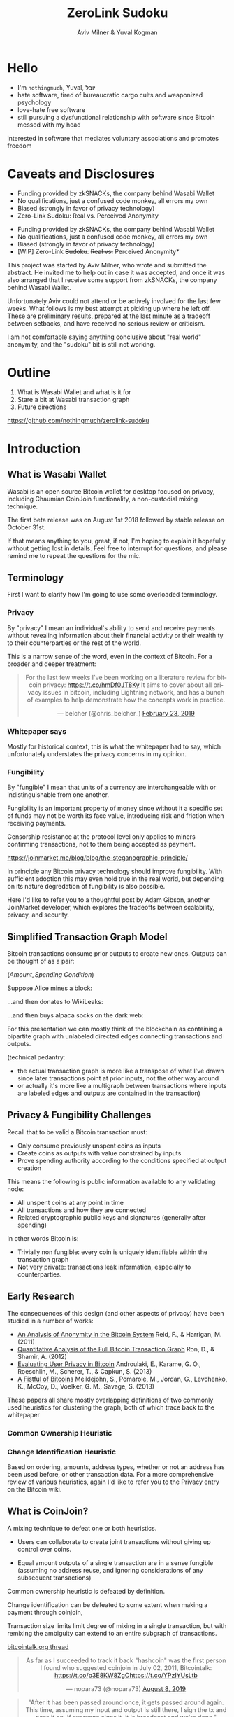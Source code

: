 #+TITLE: ZeroLink Sudoku
#+AUTHOR: Aviv Milner & Yuval Kogman
#+REVEAL_ROOT: reveal.js-3.8.0/
#+REVEAL_HLEVEL: 2
#+OPTIONS: toc:nil, num:nil, ^:{}
#+REVEAL_TITLE_SLIDE: <h1 class="title" style="color: black; opacity: 0.8">ZeroLink Sudoku</h1><h2 class="author" style="color: black; opacity: 0.8">Aviv Milner &amp; Yuval Kogman</h2><div><img style="margin: 0 2.5em; vertical-align: middle; display: inline; border: none" src="./images/aviv.svg"><img style="margin: 0 2.5em; vertical-align: middle; border: none; display: inline" src="./images/yuval.svg" /></h2>
#+REVEAL_TITLE_SLIDE_BACKGROUND: ./images/inputs_linear_zoom.png
#+REVEAL_TRANS: none

#+HTML_HEAD: <script src="https://cdn.jsdelivr.net/npm/vega@5"></script>
#+HTML_HEAD: <script src="https://cdn.jsdelivr.net/npm/vega-lite@4.0.0-beta.2"></script>
#+HTML_HEAD: <script src="https://cdn.jsdelivr.net/npm/vega-embed@5"></script>
#+HTML_HEAD: <script async src="https://platform.twitter.com/widgets.js" charset="utf-8"></script>

#+BEGIN_COMMENT
;; try with guix emacs?

;; active Org-babel languages
(org-babel-do-load-languages
'org-babel-load-languages
'(;; other Babel languages
  (plantuml . t)
  (dot . t)))

(setq org-plantuml-jar-path
      (expand-file-name "/usr/share/plantuml/plantuml.jar"))
#+END_COMMENT

* Hello
  - I'm =nothingmuch=, Yuval, יובל
  - hate software, tired of bureaucratic cargo cults and weaponized psychology
  - love-hate free software
  - still pursuing a dysfunctional relationship with software since Bitcoin
    messed with my head
  #+BEGIN_NOTES
  interested in software that mediates voluntary associations and promotes
  freedom
  #+END_NOTES
* Caveats and Disclosures
  - Funding provided by zkSNACKs, the company behind Wasabi Wallet
  - No qualifications, just a confused code monkey, all errors my own
  - Biased (strongly in favor of privacy technology)
  - Zero-Link Sudoku: Real vs. Perceived Anonymity
  #+REVEAL: split:t
  - Funding provided by zkSNACKs, the company behind Wasabi Wallet
  - No qualifications, just a confused code monkey, all errors my own
  - Biased (strongly in favor of privacy technology)
  - [WIP] Zero-Link +Sudoku+: +Real vs.+ Perceived Anonymity*
  #+BEGIN_NOTES
  This project was started by Aviv Milner, who wrote and submitted the abstract.
  He invited me to help out in case it was accepted, and once it was also
  arranged that I receive some support from zkSNACKs, the company behind Wasabi
  Wallet.

  Unfortunately Aviv could not attend or be actively involved for the last few
  weeks. What follows is my best attempt at picking up where he left off. These
  are preliminary results, prepared at the last minute as a tradeoff between
  setbacks, and have received no serious review or criticism.

  I am not comfortable saying anything conclusive about "real world" anonymity,
  and the "sudoku" bit is still not working.
  #+END_NOTES
* Outline
  1. What is Wasabi Wallet and what is it for
  2. Stare a bit at Wasabi transaction graph
  3. Future directions

  #+ATTR_HTML: :style vertical-align: middle; margin-top: -1em; position: absolute; right: -3em;
  [[./images/repo.svg]]

  https://github.com/nothingmuch/zerolink-sudoku
* Introduction
** What is Wasabi Wallet
   Wasabi is an open source Bitcoin wallet for desktop focused on privacy,
   including Chaumian CoinJoin functionality, a non-custodial mixing technique.

   The first beta release was on August 1st 2018 followed by stable release on
   October 31st.

   #+BEGIN_NOTES
   If that means anything to you, great, if not, I'm hoping to explain it
   hopefully without getting lost in details. Feel free to interrupt for
   questions, and please remind me to repeat the questions for the mic.
   #+END_NOTES
** Terminology
   #+BEGIN_NOTES
   First I want to clarify how I'm going to use some overloaded terminology.
   #+END_NOTES
*** Privacy
    By "privacy" I mean an individual's ability to send and receive payments
    without revealing information about their financial activity or their wealth
    ty to their counterparties or the rest of the world.

    #+REVEAL: split
    This is a narrow sense of the word, even in the context of Bitcoin. For a
    broader and deeper treatment:

    #+ATTR_HTML: :style vertical-align: middle; position: absolute; right: -1em;
    [[./images/belcher_tweet.svg]]
    #+BEGIN_EXPORT html
    <center>
    <blockquote class="twitter-tweet" data-theme="dark" data-dnt="true" data-lang="en"><p lang="en" dir="ltr">For the last few weeks I&#39;ve been working on a literature review for bitcoin privacy:  <a href="https://t.co/hmDf0JT8Ky">https://t.co/hmDf0JT8Ky</a>  It aims to cover about all privacy issues in bitcoin, including Lightning network, and has a bunch of examples to help demonstrate how the concepts work in practice.</p>&mdash; belcher (@chris_belcher_) <a href="https://twitter.com/chris_belcher_/status/1099403015444987904?ref_src=twsrc%5Etfw">February 23, 2019</a></blockquote>
    </center>
    #+END_EXPORT

*** Whitepaper says
    [[./images/whitepaper_privacy.png]]
    #+BEGIN_NOTES
    Mostly for historical context, this is what the whitepaper had to say, which
    unfortunately understates the privacy concerns in my opinion.
    #+END_NOTES
*** Fungibility
    By "fungible" I mean that units of a currency are interchangeable with or
    indistinguishable from one another.

    Fungibility is an important property of money since without it a specific
    set of funds may not be worth its face value, introducing risk and friction
    when receiving payments.

    #+REVEAL: split
    Censorship resistance at the protocol level only applies to miners
    confirming transactions, not to them being accepted as payment.

    #+ATTR_HTML: :style vertical-align: middle; margin-top: -1em; position: absolute; right: -4em;
    [[./images/steganographic_principle.svg]]

    https://joinmarket.me/blog/blog/the-steganographic-principle/

    #+BEGIN_NOTES
    In principle any Bitcoin privacy technology should improve fungibility. With
    sufficient adoption this may even hold true in the real world, but
    depending on its nature degredation of fungibility is also possible.

    Here I'd like to refer you to a thoughtful post by Adam Gibson, another
    JoinMarket developer, which explores the tradeoffs between scalability,
    privacy, and security.
    #+END_NOTES
** Simplified Transaction Graph Model
   #+REVEAL: split
   Bitcoin transactions consume prior outputs to create new ones. Outputs can be
   thought of as a pair:

   $(\textit{Amount}, \textit{Spending Condition})$

   #+REVEAL: split
   Suppose Alice mines a block:

   [[./images/tx_graph_1_coinbase.svg]]
   #+BEGIN_COMMENT dot :file ./images/tx_graph_1_coinbase.svg
   digraph finite_state_machine {
     rankdir=LR;
     bgcolor="transparent";
     node [shape = box ] tx0 [ label="Coinbase Transaction" color="#aaaaaa" fontcolor="#aaaaaa" style=filled fillcolor="#202020" ];
     node [shape = none] o0 [ label="(50, Alice)" fontcolor="#aaaaaa" ];
     tx0 -> o0 [ color="#aaaaaa" ];
   }
   #+END_COMMENT

   #+REVEAL: split
   ...and then donates to WikiLeaks:

   [[./images/tx_graph_2_donation.svg]]
   #+BEGIN_COMMENT dot :file ./images/tx_graph_2_donation.svg
   digraph finite_state_machine {
     rankdir=LR;
     bgcolor="transparent";
     node [shape = box, ] tx0 [ label="Coinbase Transaction" color="#aaaaaa" fontcolor="#aaaaaa" style=filled fillcolor="#202020" ];
     node [shape = box, ] tx1 [ label="Donation" color="#aaaaaa" fontcolor="#aaaaaa" style=filled fillcolor="#202020" ];
     node [shape = none] o0 [ label="(̶5̶0̶,̶ ̶A̶l̶i̶c̶e̶)̶" fontcolor="#304040" ];
     node [shape = none] o1 [ label="(40, Alice)" fontcolor="#aaaaaa" ];
     node [shape = none] o2 [ label="(10, WikiLeaks)" fontcolor="#aaaaaa" ];
     tx0 -> o0 -> tx1 -> { o1, o2 } [ color="#aaaaaa" ];
   }
   #+END_COMMENT

   #+REVEAL: split
   ...and then buys alpaca socks on the dark web:

   [[./images/tx_graph_3_purchase.svg]]
   #+BEGIN_COMMENT dot :file ./images/tx_graph_3_purchase.svg
   digraph finite_state_machine {
     rankdir=LR;
     bgcolor="transparent";
     node [shape = box, ] tx0 [ label="Coinbase Transaction" color="#aaaaaa" fontcolor="#aaaaaa" style=filled fillcolor="#202020" ];
     node [shape = box, ] tx1 [ label="Donation" color="#aaaaaa" fontcolor="#aaaaaa" style=filled fillcolor="#202020" ];
     node [shape = box, ] tx2 [ label="Purchase" color="#aaaaaa" fontcolor="#aaaaaa" style=filled fillcolor="#202020" ];
     node [shape = none] o0 [ label="(̶5̶0̶,̶ ̶A̶l̶i̶c̶e̶)̶" fontcolor="#304040" ];
     node [shape = none] o1 [ label="(̶4̶0̶,̶ ̶A̶l̶i̶c̶e̶)̶" fontcolor="#304040" ];
     node [shape = none] o2 [ label="(10, WikiLeaks)" fontcolor="#aaaaaa" ];
     node [shape = none] o3 [ label="(35, Alice)" fontcolor="#aaaaaa" ];
     node [shape = none] o4 [ label="(5, Alpaca Vendor)" fontcolor="#aaaaaa" ];
     tx0 -> o0 -> tx1 -> { o1, o2 } [ color="#aaaaaa" ];
     o1 -> tx2 -> { o3, o4 } [ color="#aaaaaa" ];
   }
   #+END_COMMENT

   #+BEGIN_NOTES
   For this presentation we can mostly think of the blockchain as containing a
   bipartite graph with unlabeled directed edges connecting transactions and
   outputs.

   (technical pedantry:
   - the actual transaction graph is more like a transpose of what I've drawn
     since later transactions point at prior inputs, not the other way around
   - or actually it's more like a multigraph between transactions where
     inputs are labeled edges and outputs are contained in the transaction)
   #+END_NOTES
** Privacy & Fungibility Challenges
   Recall that to be valid a Bitcoin transaction must:

   - Only consume previously unspent coins as inputs
   - Create coins as outputs with value constrained by inputs
   - Prove spending authority according to the conditions specified at output creation

   #+REVEAL: split
   This means the following is public information available to any validating node:

   - All unspent coins at any point in time
   - All transactions and how they are connected
   - Related cryptographic public keys and signatures (generally after spending)

   #+REVEAL: split
   In other words Bitcoin is:

   - Trivially non fungible: every coin is uniquely identifiable within the transaction graph
   - Not very private: transactions leak information, especially to counterparties.
** Early Research
   The consequences of this design (and other aspects of privacy) have been
   studied in a number of works:

   #+REVEAL: split
   - [[https://sci-hub.tw/https://link.springer.com/chapter/10.1007/978-1-4614-4139-7_10][An Analysis of Anonymity in the Bitcoin System]] Reid, F., & Harrigan, M. (2011)
   - [[https://eprint.iacr.org/2012/584][Quantitative Analysis of the Full Bitcoin Transaction Graph]] Ron, D., & Shamir, A. (2012)
   - [[http://sci-hub.tw/https://link.springer.com/chapter/10.1007/978-3-642-39884-1_4][Evaluating User Privacy in Bitcoin]] Androulaki, E., Karame, G. O., Roeschlin, M., Scherer, T., & Capkun, S. (2013)
   - [[https://cseweb.ucsd.edu/~smeiklejohn/files/imc13.pdf][A Fistful of Bitcoins]] Meiklejohn, S., Pomarole, M., Jordan, G., Levchenko, K., McCoy, D., Voelker, G. M., Savage, S. (2013)

   [[./images/reid.svg]]
   [[./images/ron.svg]]
   [[./images/androulaki.svg]]
   [[./images/meiklejohn.svg]]
   #+REVEAL: split
   These papers all share mostly overlapping definitions of two commonly used
   heuristics for clustering the graph, both of which trace back to the whitepaper

*** Common Ownership Heuristic
    [[./images/whitepaper_common_ownership_heuristic.png]]
*** Change Identification Heuristic
    [[./images/whitepaper_change_identification_heuristic.png]]

    #+BEGIN_NOTES
    Based on ordering, amounts, address types, whether or not an address has
    been used before, or other transaction data.
    For a more comprehensive review of various heuristics, again I'd like to
    refer you to the Privacy entry on the Bitcoin wiki.
    #+END_NOTES
** What is CoinJoin?
   A mixing technique to defeat one or both heuristics.

   - Users can collaborate to create joint transactions without giving up control over coins.

   - Equal amount outputs of a single transaction are in a sense fungible (assuming no
     address reuse, and ignoring considerations of any subsequent transactions)

   #+BEGIN_NOTES
   Common ownership heuristic is defeated by definition.

   Change identification can be defeated to some extent when making a payment through coinjoin,

   Transaction size limits limit degree of mixing in a single transaction, but
   with remixing the ambiguity can extend to an entire subgraph of transactions.
   #+END_NOTES

   #+REVEAL: split
   [[./images/tx.flow.png]]

   #+ATTR_HTML: :style vertical-align: middle; position: absolute; margin: -1em; right: 0;
   [[./images/coinjoin_thread.svg]]

   [[https://bitcointalk.org/index.php?topic=279249.0][bitcointalk.org thread]]

   #+REVEAL: split:
   #+ATTR_HTML: :style vertical-align: middle; position: absolute; right: -1em;
   #+BEGIN_div
   [[./images/nopara_tweet.svg]]

   [[./images/nopara_post.svg]]

   [[./images/nopara_pastebin.svg]]
   #+END_div

   #+BEGIN_EXPORT html
   <center>
   <blockquote class="twitter-tweet" data-conversation="none" data-cards="hidden" data-theme="dark" data-dnt="true" data-lang="en"><p lang="en" dir="ltr">As far as I succeeded to track it back &quot;hashcoin&quot; was the first person I found who suggested coinjoin in July 02, 2011, Bitcointalk: <a href="https://t.co/p3E8KW8ZgO">https://t.co/p3E8KW8ZgO</a><a href="https://t.co/YPzIYUsLtb">https://t.co/YPzIYUsLtb</a></p>&mdash; nopara73 (@nopara73) <a href="https://twitter.com/nopara73/status/1159450665715978240?ref_src=twsrc%5Etfw">August 8, 2019</a></blockquote>
   <blockquote class="twitter-tweet" data-theme="dark" data-dnt="true" data-lang="en"><p lang="en" dir="ltr">&quot;After it has been passed around once, it gets passed around again.  This time, assuming my input and output is still there, I sign the tx and pass it on.  If everyone signs it, it is broadcast and we&#39;re done.&quot;</p>&mdash; nopara73 (@nopara73) <a href="https://twitter.com/nopara73/status/1159451190373093377?ref_src=twsrc%5Etfw">August 8, 2019</a></blockquote>
   </center>
   #+END_EXPORT
** Some CoinJoin implementations
   - JoinMarket - peer to peer market based model
   - Wasabi - Chaumian CoinJoin
   - Samourai - Chaumian CoinJoin

   #+ATTR_HTML: :style vertical-align: middle; position: absolute; margin: -1em; right: -3em;
   [[./images/coinjoin_research_repo.svg]]

   More: https://github.com/6102bitcoin/CoinJoin-Research

   #+BEGIN_NOTES
   In JoinMarket, makers offer coins for mixing, and takers construct coinjoins
   paying makers a fee.

   In both Samourai and Wasabi a central server is used to to coordinate
   transaction creation.
   #+END_NOTES
** Does CoinJoin provide privacy?
   Yes, with caveats.

   #+BEGIN_NOTES
   CoinJoin can be used today to gain privacy, but requires dilligence to avoid
   privacy leaks when considering the transaction graph as a whole, i.e.
   post-mix linking, interactions with other wallets, and things like temporal
   patterns or privacy at the network layer.

   Assuming you're not mixing with Sybils, if you CoinJoin after receiving and
   before/during spending you can gain a reasonable level of privacy as narrowly
   defined earlier in this talk.

   JoinMarket offers the most flexibility (user controlled denominations and
   ability to make arbitrary payments in coinjoin transactions).
   #+END_NOTES

   #+REVEAL: split
** CoinJoin Research
   - [[http://www.coinjoinsudoku.com/][CoinJoin Sudoku]] Atlas, K. (2014)
   - [[https://sci-hub.tw/https://ieeexplore.ieee.org/abstract/document/7966968/][Anonymous Alone? Measuring Bitcoin’s Second-Generation Anonymization Techniques]] Moser, M., & Bohme, R. (2017)
   - [[https://www.comsys.rwth-aachen.de/fileadmin/papers/2017/2017-maurer-trustcom-coinjoin.pdf][Anonymous CoinJoin Transactions with Arbitrary Values]] Maurer, F. K., Neudecker, T., & Florian, M. (2017)

   [[./images/atlas.svg]]
   [[./images/moser.svg]]
   [[./images/maurer.svg]]
** Does CoinJoin provide fungibility?
   That remains to be seen.

   #+BEGIN_NOTES
   If widely use then it may very well create a status quo where many or most
   coins have an ambiguous history.

   If reliability of the transaction graph as a whole as a basis for censorship
   is challenged, then fungibility may be a status quo (c.f. mp-ecdsa, payjoin,
   taproot).

   e.g. MtGoxAndOthers cluster on wallet explorer
   #+END_NOTES
** Chaumian CoinJoin in Wasabi
   ZeroLink is a protocol which allows users to anonymously participate in
   CoinJoin transactions mediated by a centralized server.

   It utilizes blind signatures in order to hide the link between users' inputs
   and outputs in the transaction.

   Samourai and Wasabi share a common heritage but have diverged in their
   implementations.
*** Blind Signatures
    Invented by David Chaum, these signatures allow a signer to sign a message
    without knowing its contents.

    Wasabi currently uses Schnorr blind signatures over secp256k1 but originally
    used RSA.

    #+ATTR_HTML: :style vertical-align: middle; margin-top: -2em; position: absolute; right: -3em;
    [[./images/blind_sig_impl.svg]]

    [[https://github.com/MetacoSA/NBitcoin/blob/a615d201aff38b55e954fa3a184a0a439f202b12/NBitcoin/Crypto/SchnorrBlindSignature.cs][NBitcoin/Crypto/SchnorrBlindSignature.cs]]

    #+REVEAL: split
    Signer with public key $P = dG$, generates a nonce $r$ and sends $R = rG$
    to requester.

    Requester generates random blinding factors $v$ and $w$, creates and sends a
    blinded commitment to the message
    $c' = c - w$
    where
    $c = H(m || R + vG + wP)$.

    #+REVEAL: split
    Signer responds with blinded signature $s' = r - c'd$.

    Requester computes $s = s' + v$ to obtain the complete unblinded signature
    for $m$, $(c, s)$.

    #+REVEAL: split
    Verifier computes $H(m || cP + sG) =? c$

    \begin{align}
       &H(m || cP + sG) \\
     = &H(m || cdG + (s'+v)G ) \\
     = &H(m || cdG + ((r-(c-w)d) + v)G ) \\
     = &H(m || cdG + rG - cdG + wdG + vG ) \\
     = &H(m || rG + wdG + vG ) \\
     = &H(m || rG + vG + wdG) \\
     = &H(m || R + vG + wP) \\
    \end{align}

    #+BEGIN_NOTES
    Since I can never remember the details of this stuff, here's a worked
    version of the verificatoin equation in case anyone asks.
    #+END_NOTES
*** Simplified Protocol
    Alice is a user, one of several participants.

    Bob is also Alice, using a different tor identity.

    #+ATTR_HTML: :style vertical-align: middle; margin-top: -1em; position: absolute; right: -3em;
    [[./images/coordinator_api.svg]]

    https://wasabiwallet.io/swagger/index.html

    #+REVEAL: split
    [[./images/chaumian_coinjoin_sequence_diagram.svg]]
    #+BEGIN_COMMENT plantuml :file images/chaumian_coinjoin_sequence_diagram.svg
    skinparam monochrome true
    skinparam shadowing false
    skinparam sequenceMessageAlign center
    skinparam sequence {
      ParticipantFontSize 24
      ArrowFontSize 20
      ArrowFontColor #aaaaaa
      ParticipantFontColor #aaaaaa
      ParticipantBackgroundColor #202020
      ParticipantBorderColor #cccccc
      ArrowColor #cccccc
      LifeLineBorderColor #cccccc
      ArrowThickness 10
      LifeLineThickness 10
    }

    Alice -> Server: inputs, blinded output
    Alice <- Server: blind signature
    ...
    Bob -> Server: unblinded output & signature
    ...
    Alice <- Server: unsigned transaction
    Alice -> Server: transaction signature
    ...
    Server -> Alice: signed transaction
    #+END_COMMENT

    #+BEGIN_NOTES
    First Alice proves to the coordinator that she is able to spend some coins
    she would like to add to a mixing round of some a known denomination,
    providing a change output script and several blinded output script.

    The coordinator verifies and responds with a signature on the blinded
    output.

    Later, Alice reconnects on a new tor circuit, and produces the unblinded
    output and signature, which the coordinator verifies ensuring that "Bob"
    did indeed participate in input registration, but without being able to
    link the signature to Alice's input or change.

    The coordinator constructs the CoinJoin transaction by gathering the
    unblinded output scripts, which Alice can then sign upon verification that
    her are included and add up to the right amount, and when all Alices have
    signed, the CoinJoin transaction can be broadcast.
    #+END_NOTES
*** Questions so far?
* Wasabi Usage Analysis
  #+BEGIN_NOTES
  Aviv began by carefully looking at few arbitrarily selected transactions
  and defining some metrics and properties of interest.

  I attempted to implement his approach in software using BlockSci, but after
  running into trouble with the underlying rocksdb, due to fast approaching
  deadline and the much narrower requirements ended up rolling my own .

  Current approach still uses Python, but provides a lazy loaded (async) high
  level representation of only the transaction graph.

  Data is read from an SQLite database, falling back to Esplora and Electrum
  when missing.

  Used guix for dependencies, including WIP blocksci package for guix in case
  anyone is interested (rocksdb issues)
  #+END_NOTES
** Obtaining Wasabi Subgraph
   1. Get transactions which pay coordinator
      - of these, the threshold for a CoinJoin is 5 or more equal amount outputs
   2. Downloaded all transactions associated with all scripts
      spent or created in these transactions.
   #+BEGIN_NOTES
   - Thanks to blockstream & electrum servers for not banning me
   #+END_NOTES

   #+REVEAL: split
   - 5118 CoinJoin transactions creating 583561 and 557306 distinct scripts (as of block 592352)
   - inputs total 117746 BTC, 46290 of which are from non CoinJoin transactions
   - average output lifetime is 726 blocks, 942 for base denomination outputs and 531 for others
** Transactions
   #+BEGIN_EXPORT html
   <div id="txns_participants"></div>

   <script>
   const spec = "plots/txns_participants.vl.json";
   vegaEmbed("#txns_participants", spec)
   // result.view provides access to the Vega View API
   .then(result => console.log(result))
   .catch(console.warn);
   </script>
   #+END_EXPORT

   #+BEGIN_COMMENT
   - TODO add notable dates/events - https://vega.github.io/vega-lite/examples/wheat_wages.html
   - TODO zoomable https://vega.github.io/vega/examples/zoomable-scatter-plot/
   - TODO plot 2: total input amount, total remixed input amount (null if not coinjoin), total mixed output amount (sum of outputs where denom > 1)
     tx.total_input_amount
     tx.inputs.coinjoins.total_mixed_output_amounts
     total(tx.inputs.funding_tx.total_mixed_output_amounts) # vector results? high level, cache of computed properties? purely functional inheritable impl w/ for low boilerplate async versions? @await(...slots...)?
   #+END_COMMENT
*** Outputs - Overview
    [[./plots/output_denominations_log_cropped_overview.png]]
    #+BEGIN_NOTES
    In this plot we see coinjoin output amounts plotted over time.

    The size and color of a point corresponds to the number of outputs of that
    amount in a transaction (change output is typically black, purple and reddish
    colors are in the low 10s, and yellow to white is approaching 100 (change
    output is typically black, purple and reddish colors are in the low 10s, and
    yellow to white is approaching 100).
    #+END_NOTES
*** Inputs - Overview
    [[./plots/inputs_log_cropped_overview.png]]
    #+BEGIN_NOTES
    Before we look in a bit more detail, here is the corresponding plot of
    outputs spent by coinjoins. Here points are individual inputs, but remixed
    coins are still colored the same as the mixed outputs from the previous plot.

    I find it's helpful to think of having mixed outputs of the base denomination
    as a sort of ground state that the Wasabi client tries to reach whenever
    coins are queued for mixing.
    #+END_NOTES
*** Inputs not originating from Wasabi CoinJoins
    [[./plots/non_coinjoin_inputs_log.png]]
*** Inputs - 1.0.x
    [[./plots/inputs_log_1.0.png]]
    #+BEGIN_NOTES
    Let's zoom in to look at Wasabi's 1.0.x era, before the protocol upgrade that
    introduce multiple mixed outputs for users with larger amounts.

    Here we can see Wasabi's original coin selection and mixing at work, as
    large amounts enter the pool.

    Also note consolidations of small change outputs in lower left corner
    #+END_NOTES
*** Outputs - 1.0.x
    [[./plots/output_denominations_log_1.0.png]]
*** Outputs - 1.0.x
    [[./plots/output_denominations_lin_1.0.png]]
    #+BEGIN_NOTES
    Plotting this in linear scale (with some higher values cropped out) makes the
    pattern of users with large amounts even more striking.
    #+END_NOTES
*** Outputs - 1.1.x
    [[./plots/output_denominations_log_1.1.png]]
    #+BEGIN_NOTES
    Wasabi 1.1.0 changed the Chaumian CoinJoin protocol, introducing outputs
    which are multiples of the base denomination, and also causing users to
    deploy more sophisticated coin selection.
    #+END_NOTES
*** Evolution of Wasabi Coin Selection
    - 1.0.0 greedy algorithm, ordered by amount
    - 1.0.2 minimize # of inputs, if >1 minimize amount
    - 1.1.0 forced upgrade (protocol change)
    - 1.1.4 prefer lower anonymity set size inputs
    - 1.1.6 if coin selection would generate change, add in small change with
      same or better anon set size
    #+BEGIN_NOTES
    Note that coin selection logic only applies to queued coins, for spending
    and queuing coins must be selected manually.

    Uses LINQ and assuming stable sorting, such that prior sorts break ties of
    later ones.

    The change introduced in 1.1.6 caused me to obsess endlessly about change
    attribution.
    #+END_NOTES
*** Outputs - 1.1.x detail
    [[./plots/output_denominations_lin_1.1_detail.png]]
    #+BEGIN_NOTES
    If we zoom in around 1 bitcoin sized outputs, again in linear scale, we can
    see some more patterns which are again a consequence of coin selection and
    the decaying round denominations.
    #+END_NOTES
*** Inputs - 1.1.x detail
    [[./plots/inputs_lin_1.1_detail.png]]
    #+BEGIN_NOTES
    The reason for this is that amounts like 0.5 or 1.0 bitcoin are continually
    brought in, which creates these upwards sloping black lines of change
    outputs that mirror the round denomination decreases above them.

    Also note how remixed inputs surround the tighter traces left by the
    outputs (though this plot doesn't really show the volume of coins that are
    remixed more quickly).
    #+END_NOTES
** Attribution of Change Outputs
   Coordinator logic is pretty complicated:
   - denomination adjusts upwards to accomodate user w/ smallest input sum @ 0% mixing fees
   - users only pay the fees that they can
   - "keep the change" below threshold
   - users with change pay exact coordinator fees
   - global mining fee adjustment right before signing
   #+REVEAL: split:t
   - Iterated by alternating mixed integer programming with buggy and unsupported closed source software running on meat coprocessor
   - Limited success so far
   - Ashamed to admit I used google spreadsheet, but hey at least it's not a blockchain
   #+BEGIN_EXPORT html
   <section data-background-iframe="https://docs.google.com/spreadsheets/d/e/2PACX-1vTkXHkeaGLnbXvgZ4TNgKASgGO3If_NW3SY-oPQFKu42jFiPTH7W_4z2N-U9ydlVInTS83OIgJfk3Tb/pubhtml?widget=true&amp;headers=false" data-background-interactive>
   </section>
   #+END_EXPORT
   #+REVEAL: split
** Post Mix Hygiene
   Aviv identified 4 potential issues:

   1. Merging of mixed and unmixed coins
   2. Consolidation of mixed coins
   3. Dust attacks
   4. Temporal patterns
   #+BEGIN_NOTES
   Since my clustering efforts were focused on change attribution, I can only
   present a superficial analysis of the first three issues.
   #+END_NOTES
*** Non CoinJoin transactions spending both mixed and non mixed inputs
    [[./plots/taint_log.png]]
*** Non coinjoin transactions spending multiple mixed coins
    [[./plots/consolidation_log.png]]
*** Dust
    Wasabi 1.1.3 ignores < 0.0001 BTC outputs

    #+ATTR_HTML: :style vertical-align: middle; position: absolute; right: -1em;
    [[./images/nopara_dust.svg]]

    #+BEGIN_EXPORT html
    <center>
    <blockquote class="twitter-tweet" data-theme="dark" data-dnt="true" data-cards="hidden" data-lang="en"><p lang="en" dir="ltr">Wasabi users are under dust attack and it seems to be somewhat successful. About half of them don&#39;t mind joining together some of their dusts, exposing the links between their mixed outputs (not the mixes though.) I&#39;ll hide the dust in the next release.<a href="https://t.co/Cbdw5QEXBz">https://t.co/Cbdw5QEXBz</a></p>&mdash; nopara73 (@nopara73) <a href="https://twitter.com/nopara73/status/1105779583410946049?ref_src=twsrc%5Etfw">March 13, 2019</a></blockquote>
    </center>
    #+END_EXPORT

   #+REVEAL: split
   Only found 58 spent outputs (and 143 total) s.t.:

   - <= 10000 satoshi in value
   - not funded by a Wasabi CoinJoin
   - shares script with some Wasabi CoinJoin output

   This seems like a false negative.
** Address Reuse
    #+ATTR_HTML: :style vertical-align: middle; position: absolute; right: -4em;
    [[./images/2034.svg]]

   - [[https://github.com/zkSNACKs/WalletWasabi/issues/2034][Issue #2034 - Address Reuse occurs in Blinded Outputs]]
   - Some users known to have used same seed in several wallets concurrently

   #+REVEAL: split

   #+BEGIN_COMMENT
   - TODO reuse in same tx - multiple outputs, input and output share script
   - TODO reuse by script broken down by output type, and by spend status
   - TODO cumulative new and old scripts over time (accum txs, for each output (input), count where script.id not in select script_id from outputs join funding_tx where height <= tx.height) (count outputs at height spending to script)
   - TODO outputs with reused addresses scatterplot
     - unspent
     - spent
   - TODO population of pre-mixed inputs
     for each input to each coinjoin, recursively enumerate all txs that spend its change (by amount correlation, FIXME large denoms?)
     plot distributions of these? (sample?)
   #+END_COMMENT

   #+BEGIN_NOTES
   Again because I have not tackled clustering, and also because this is a
   somewhat contentious issue lately, I'm not ready to say anything definitive
   about address reuse rates, except that it happens, and it seems to happen
   quite often.

   Even before a more systematic approach to clustering, I would like to see if
   address reuse can be correlated with change chains in order to try and
   understand how variable reuse rates are among users.
   #+END_NOTES
** Anonymity Set Size
   Wasabi defines the anonymity set gained per transaction output in terms of
   the number of its indistinguishable siblings.

   Outputs inherit smallest size from funding inputs.

   #+BEGIN_NOTES
   Although Aviv mentioned it in the submitted abstract, apart from some
   theoretical objections to the anonymity set size metric I have little to
   say so far about how to amprove Wasabi's reported metrics.

   - base case is right
   - but recursive definition both double counts and under counts
   - the dimension arguably not very meaningful, potentially misleading
   - requires private information to calculate, no clear strategy for how to
     account for remixing apart from ever widening intervals
   #+END_NOTES

   #+REVEAL: split
   This can both under and overestimate the actual privacy gained:
   #+ATTR_HTML: :style vertical-align: middle; position: absolute; right: -4em;
   [[./images/goodhart.svg]]

   - A clique of users constantly remixing wastes block space and costs users
     money with little benefit to them or the network.
   - Inputs coming from distinct CoinJoin contribute their anon set size to
     all plausible outputs, which is supra-linear.

   #+BEGIN_NOTES
   Goodhart's Law
   #+END_NOTES

   #+REVEAL: split
   #+ATTR_HTML: :style vertical-align: middle; position: absolute; right: -4em;
   [[./images/boltzmann.svg]]

   LaurentMT's [[https://github.com/Samourai-Wallet/boltzmann][Boltzmann]] defines useful metrics, but:

   - entropy measure is hard to interpret for Wasabi CoinJoins
   - underlying linking probability matrix used to derive is more appropriate, but
     scales exponentially in tx size
   #+REVEAL: split
   This is a difficult problem, especially if looking beyond isolated
   transactions.

   Please share your thoughts with me!
* Future Directions
  (and some bonus slides presented in log scale)
** This Research
   - Bugs, problems, minimal coding standards
   - Finish analyses
   - Read-at-height semantics for reproducible results
   - Integrate different analyses
   - Presentable Jupyter notebook, tidy up plots
** Additional Research
*** Additional Data Sources
    - Clustering
      - Public Lightning Channels
      - Exchanges
    - JoinMarket & Whirlpool
** Possible Wasabi Improvements
*** Pre-spend diagnostics:
    - Spending unmixed coins
    - Linking of different classes of inputs
    - Recipient script type compared to Wasabi's
*** Address reuse prevention
    Banning seen addresses from CoinJoin transactions does nothing for sybil
    attacks, but can help users avoid accidental reuse.
*** Coin selection during queing
    Wasabi outputs inherit labels from prior linked coins until the anonymity
    set size target is reached, at which point it is cleared.

    This data is semi structured, and could be parsed or made structured in
    order to avoid entangling coins with unrelated histories when queining.
** Chaumian CoinJoin improvements
*** Differential fees
    Allow output of distinct prior coinjoins to participate free to create
    incentive for broader transaction graph and slower (constant?) denomination
    reductions.

    Samourai's Whirlpool does something similar (among other differences), new
    entrants pay to mix with older participants, tx0
*** Prepaid Fees
    - Opt-in registration of small inputs into CoinJoins
    - PrivacyPass style long lived tokens
    - Redeem during input registration to cover coordinator and mining fees
*** Unequal amounts
    Another difficult problem.
** Bitcoin Ecosystem
*** Intermixing
    Different privacy wallets are mostly complementary, but unfortunately it
    seems that a zero sum approach is predominant in social media with regards
    Bitcoin privacy wallet wallet userbases.

    I hope this is only a selection effect, and instead of a binary approach,
    encourage playing off of tools' relative strengths.

    #+REVEAL: split
    For example, JoinMarket has functionality well suited preparing smaller
    amounts and change for (re-)mixing with Wasabi.

    Again, assuming some adoption threshold, as these graphs intertwine the
    benefits to both fungibility and privacy are compounding.
*** Lightning
    #+REVEAL: split
    Prepaid fees over LN
     - Fits well with LN privacy model
     - Does not necessitate complex integration

    #+REVEAL: split
    Deeper integration?
    - [[https://joinmarket.me/blog/blog/coinjoinxt/][Adam Gibson's CoinJoinXT]]
    - [[https://zmnscpxj.github.io/bitcoin/coinjoinxt.html][ZmnSCPxj's Chaumian followup]]

    [[./images/coinjoinxt.svg]]
    [[./images/chaumian_coinjoinxt.svg]]

    #+BEGIN_NOTES
    Integrating CoinJoin and channel funding/splicing requires *very* careful
    consideration.

    For example receiving change outputs from a coinjoin atomically over
    lightning is a drastic departure from Wasabi's current privacy model.

    Funding channels from coinjoins may be desirable in specific circumstances
    (hiding origin of funding txns), but undesirable in others (linkage of
    coinjoin related outputs to long lived identity).

    What about other possible integrations?

    Several of the talks in tomorrow's schedule sounds promising for thinking
    about this intersection more clearly.
    #+END_NOTES
*** Soft Forks
    Segregated Witness was the great compositionality enabler, enabled
    safe off-chain transaction graphs using multisignatures and time locks.

    Schnorr signatures and Taproot extend this approach with better privacy and
    fungibility, by reducing the on chain footprint.
    #+BEGIN_NOTES
    OP_STB talk earlier today.
    #+END_NOTES

*** There-is-no-fork Meta Consensus Protocol Upgrades:
    Newly practical MP-ECDSA brings some benefits of Schnorr signatures to
    current consensus rules.

    Particularly attractive for fungibility, given indistinguishability from
    standard =P2{,W}PKH= outputs.
* Summary
  I have a lot of work left to do.
* Thank You
  #+ATTR_HTML: :style vertical-align: middle; margin-top: -1em; position: absolute; right: -3em;
  [[./images/repo.svg]]

  https://github.com/nothingmuch/zerolink-sudoku
